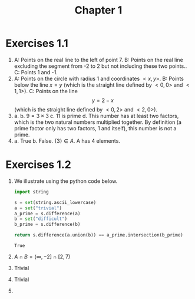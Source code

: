 #+TITLE: Chapter 1
* Exercises 1.1
1. A: Points on the real line to the left of point 7.
   B: Points on the real line excluding the segment from -2 to 2 but not
   including these two points..
   C: Points 1 and -1.
2. A: Points on the circle with radius 1 and coordinates $<x,y>$.
   B: Points below the line $x = y$ (which is the straight line defined by
   $<0,0>$ and $<1,1>$).
   C: Points on the line $$ y = 2 - x $$ (which is the straight line defined by
   $<0,2>$ and $<2,0>$).
3. a.
   b. $9 = 3 \times 3$
   c. 11 is prime
   d. This number has at least two factors, which is the two natural numbers
   multiplied together. By definition (a prime factor only has two factors, 1
   and itself), this number is not a prime.
4. a. True
   b. False. $\{3\} \in A$.
   A has 4 elements.
* Exercises 1.2
1. We illustrate using the python code below.
    #+BEGIN_SRC python
    import string

    s = set(string.ascii_lowercase)
    a = set("trivial")
    a_prime = s.difference(a)
    b = set("difficult")
    b_prime = s.difference(b)

    return s.difference(a.union(b)) == a_prime.intersection(b_prime)
    #+END_SRC

    #+RESULTS:
    : True
2. $A \cap B = (\infty,-2] \cap [2,7)$
3. Trivial
4. Trivial
5.
